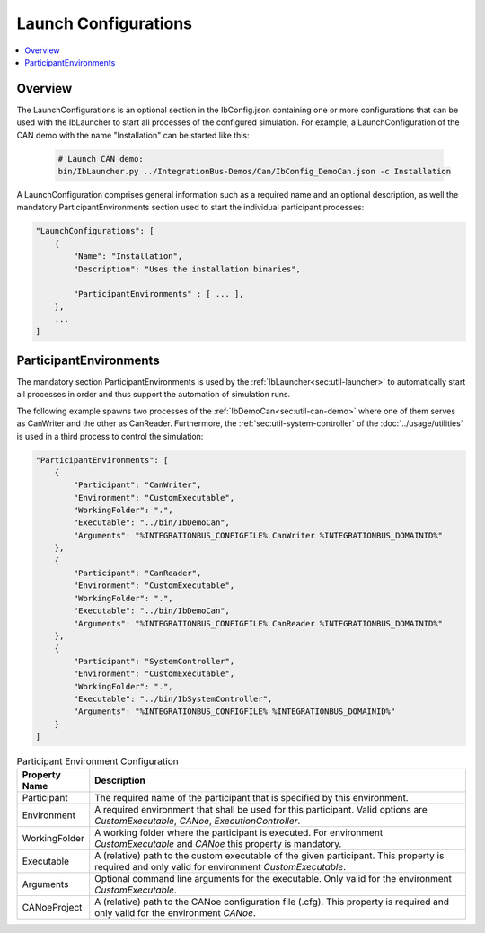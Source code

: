===================================================
Launch Configurations
===================================================

.. contents:: :local:
   :depth: 3

Overview
========================================
The LaunchConfigurations is an optional section in the IbConfig.json containing one or more
configurations that can be used with the IbLauncher to start all processes of the configured
simulation. For example, a LaunchConfiguration of the CAN demo with the name "Installation"
can be started like this:

  .. code-block:: powershell

    # Launch CAN demo:
    bin/IbLauncher.py ../IntegrationBus-Demos/Can/IbConfig_DemoCan.json -c Installation

A LaunchConfiguration comprises general information such as a required name and an optional description,
as well the mandatory ParticipantEnvironments section used to start the individual participant processes:


.. code-block:: javascript
                
    "LaunchConfigurations": [
        {
            "Name": "Installation",
            "Description": "Uses the installation binaries",

            "ParticipantEnvironments" : [ ... ],
        },
        ...
    ]


.. _sec:cfg-participant-environments:
    
ParticipantEnvironments
========================================
The mandatory section ParticipantEnvironments is used by the :ref:`IbLauncher<sec:util-launcher>`
to automatically start all processes in order and thus support the automation of simulation runs.

The following example spawns two processes of the :ref:`IbDemoCan<sec:util-can-demo>`
where one of them serves as CanWriter and the other as CanReader. Furthermore, the
:ref:`sec:util-system-controller` of the :doc:`../usage/utilities` is used in a third process
to control the simulation:

.. code-block:: javascript

    "ParticipantEnvironments": [
        {
            "Participant": "CanWriter",
            "Environment": "CustomExecutable",
            "WorkingFolder": ".",
            "Executable": "../bin/IbDemoCan",
            "Arguments": "%INTEGRATIONBUS_CONFIGFILE% CanWriter %INTEGRATIONBUS_DOMAINID%"
        },
        {
            "Participant": "CanReader",
            "Environment": "CustomExecutable",
            "WorkingFolder": ".",
            "Executable": "../bin/IbDemoCan",
            "Arguments": "%INTEGRATIONBUS_CONFIGFILE% CanReader %INTEGRATIONBUS_DOMAINID%"
        },
        {
            "Participant": "SystemController",
            "Environment": "CustomExecutable",
            "WorkingFolder": ".",
            "Executable": "../bin/IbSystemController",
            "Arguments": "%INTEGRATIONBUS_CONFIGFILE% %INTEGRATIONBUS_DOMAINID%"
        }
    ]

.. list-table:: Participant Environment Configuration
   :widths: 15 85
   :header-rows: 1

   * - Property Name
     - Description
   * - Participant
     - The required name of the participant that is specified by this environment.
   * - Environment
     - A required environment that shall be used for this participant. Valid options
       are *CustomExecutable*, *CANoe*, *ExecutionController*.
   * - WorkingFolder
     - A working folder where the participant is executed.
       For environment *CustomExecutable* and *CANoe* this property is mandatory.
   * - Executable
     - A (relative) path to the custom executable of the given participant. This property
       is required and only valid for environment *CustomExecutable*.
   * - Arguments
     - Optional command line arguments for the executable. Only valid for the
       environment *CustomExecutable*.
   * - CANoeProject
     - A (relative) path to the CANoe configuration file (.cfg). This property is 
       required and only valid for the environment *CANoe*.
